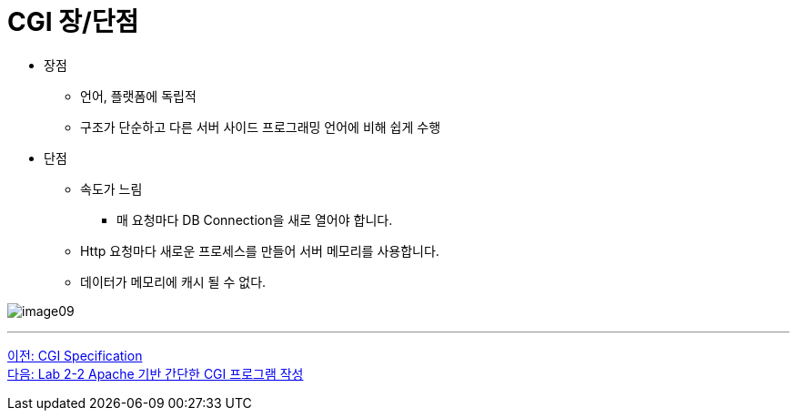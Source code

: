 = CGI 장/단점

* 장점
** 언어, 플랫폼에 독립적
** 구조가 단순하고 다른 서버 사이드 프로그래밍 언어에 비해 쉽게 수행
* 단점
** 속도가 느림
*** 매 요청마다 DB Connection을 새로 열어야 합니다.
** Http 요청마다 새로운 프로세스를 만들어 서버 메모리를 사용합니다.
** 데이터가 메모리에 캐시 될 수 없다.

image:../images/image09.png[]

---

link:./14_cgi_spec[이전: CGI Specification] +
link:./16_lab2-2.adoc[다음: Lab 2-2 Apache 기반 간단한 CGI 프로그램 작성]
